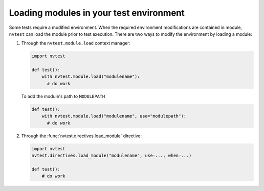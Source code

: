.. _usage-modules:

Loading modules in your test environment
========================================

Some tests require a modified environment.  When the required environment modifications are contained in module, ``nvtest`` can load the module prior to test execution.  There are two ways to modify the environment by loading a module:

1. Through the ``nvtest.module.load`` context manager:

   .. code-block:: python

      import nvtest

      def test():
          with nvtest.module.load("modulename"):
            # do work

   To add the module's path to ``MODULEPATH``

   .. code-block:: python

      def test():
          with nvtest.module.load("modulename", use="modulepath"):
            # do work

2. Through the :func:`nvtest.directives.load_module` directive:

   .. code-block:: python

      import nvtest
      nvtest.directives.load_module("modulename", use=..., when=...)

      def test():
          # do work
